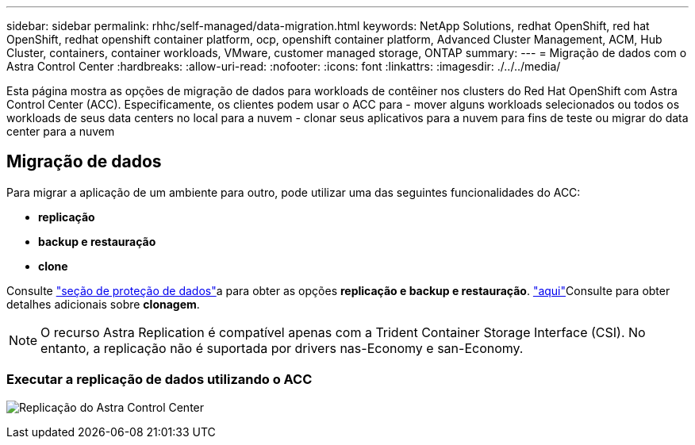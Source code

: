 ---
sidebar: sidebar 
permalink: rhhc/self-managed/data-migration.html 
keywords: NetApp Solutions, redhat OpenShift, red hat OpenShift, redhat openshift container platform, ocp, openshift container platform, Advanced Cluster Management, ACM, Hub Cluster, containers, container workloads, VMware, customer managed storage, ONTAP 
summary:  
---
= Migração de dados com o Astra Control Center
:hardbreaks:
:allow-uri-read: 
:nofooter: 
:icons: font
:linkattrs: 
:imagesdir: ./../../media/


[role="lead"]
Esta página mostra as opções de migração de dados para workloads de contêiner nos clusters do Red Hat OpenShift com Astra Control Center (ACC). Especificamente, os clientes podem usar o ACC para - mover alguns workloads selecionados ou todos os workloads de seus data centers no local para a nuvem - clonar seus aplicativos para a nuvem para fins de teste ou migrar do data center para a nuvem



== Migração de dados

Para migrar a aplicação de um ambiente para outro, pode utilizar uma das seguintes funcionalidades do ACC:

* ** replicação **
* ** backup e restauração **
* ** clone **


Consulte link:../data-protection["seção de proteção de dados"]a para obter as opções **replicação e backup e restauração**. link:https://docs.netapp.com/us-en/astra-control-center/use/clone-apps.html["aqui"]Consulte para obter detalhes adicionais sobre **clonagem**.


NOTE: O recurso Astra Replication é compatível apenas com a Trident Container Storage Interface (CSI). No entanto, a replicação não é suportada por drivers nas-Economy e san-Economy.



=== Executar a replicação de dados utilizando o ACC

image:rhhc-onprem-dp-rep.png["Replicação do Astra Control Center"]
